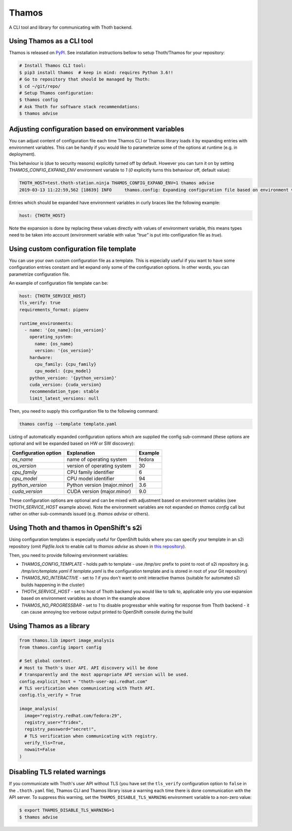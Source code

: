 Thamos
------

A CLI tool and library for communicating with Thoth backend.


Using Thamos as a CLI tool
==========================

Thamos is released on `PyPI <https://pypi.org/project/thamos>`_. See
installation instructions bellow to setup Thoth/Thamos for your repository:

.. code-block:: console

  # Install Thamos CLI tool:
  $ pip3 install thamos  # keep in mind: requires Python 3.6!!
  # Go to repository that should be managed by Thoth:
  $ cd ~/git/repo/
  # Setup Thamos configuration:
  $ thamos config
  # Ask Thoth for software stack recommendations:
  $ thamos advise


Adjusting configuration based on environment variables
======================================================

You can adjust content of configuration file each time Thamos CLI or Thamos
library loads it by expanding entries with environment variables. This can be
handy if you would like to parameterize some of the options at
runtime (e.g. in deployment).

This behaviour is (due to security reasons) explicitly turned off by default.
However you can turn it on by setting `THAMOS_CONFIG_EXPAND_ENV` environment
variable to `1` (`0` explicitly turns this behaviour off, default value):


.. code-block:: console

    THOTH_HOST=test.thoth-station.ninja THAMOS_CONFIG_EXPAND_ENV=1 thamos advise
    2019-03-13 11:22:59,562 [18639] INFO     thamos.config: Expanding configuration file based on environment variables

Entries which should be expanded have environment variables in curly braces
like the following example:

.. code-block:: yaml

   host: {THOTH_HOST}


Note the expansion is done by replacing these values directly with values of
environment variable, this means types need to be taken into account
(environment variable with value `"true"` is put into configuration file as
`true`).


Using custom configuration file template
========================================

You can use your own custom configuration file as a template. This is
especially useful if you want to have some configuration entries constant and
let expand only some of the configuration options. In other words, you can
parametrize configuration file.

An example of configuration file template can be:

.. code-block:: yaml

  host: {THOTH_SERVICE_HOST}
  tls_verify: true
  requirements_format: pipenv

  runtime_environments:
    - name: '{os_name}:{os_version}'
      operating_system:
        name: {os_name}
        version: '{os_version}'
      hardware:
        cpu_family: {cpu_family}
        cpu_model: {cpu_model}
      python_version: '{python_version}'
      cuda_version: {cuda_version}
      recommendation_type: stable
      limit_latest_versions: null

Then, you need to supply this configuration file to the following command:

.. code-block:: console

  thamos config --template template.yaml

Listing of automatically expanded configuration options which are supplied the
config sub-command (these options are optional and will be expanded based on HW
or SW discovery):

+------------------------+--------------------------------+----------+
| Configuration option   | Explanation                    | Example  |
+========================+================================+==========+
| `os_name`              | name of operating system       | fedora   |
+------------------------+--------------------------------+----------+
| `os_version`           | version of operating system    |  30      |
+------------------------+--------------------------------+----------+
| `cpu_family`           | CPU family identifier          |  6       |
+------------------------+--------------------------------+----------+
| `cpu_model`            | CPU model identifier           |  94      |
+------------------------+--------------------------------+----------+
| `python_version`       | Python version (major.minor)   |  3.6     |
+------------------------+--------------------------------+----------+
| `cuda_version`         | CUDA version (major.minor)     |  9.0     |
+------------------------+--------------------------------+----------+

These configuration options are optional and can be mixed with adjustment based
on environment variables (see `THOTH_SERVICE_HOST` example above). Note the
environment variables are not expanded on `thamos config` call but rather on
other sub-commands issued (e.g. `thamos advise` or others).

Using Thoth and thamos in OpenShift's s2i
=========================================

Using configuration templates is especially useful for OpenShift builds where
you can specify your template in an s2i repository (omit `Pipfile.lock` to
enable call to `thamos advise` as shown in `this repository
<https://github.com/thoth-station/s2i-thoth-example>`_).

Then, you need to provide following environment variables:

* `THAMOS_CONFIG_TEMPLATE` - holds path to template - use `/tmp/src` prefix to point to root of s2i repository (e.g. `/tmp/src/template.yaml` if `template.yaml` is the configuration template and is stored in root of your Git repository)
* `THAMOS_NO_INTERACTIVE` - set to `1` if you don't want to omit interactive thamos (suitable for automated s2i builds happening in the cluster)
* `THOTH_SERVICE_HOST` - set to host of Thoth backend you would like to talk to, applicable only you use expansion based on environment variables as shown in the example above
* `THAMOS_NO_PROGRESSBAR` - set to `1` to disable progressbar while waiting for response from Thoth backend - it can cause annoying too verbose output printed to OpenShift console during the build

Using Thamos as a library
=========================


.. code-block:: python

   from thamos.lib import image_analysis
   from thamos.config import config

   # Set global context.
   # Host to Thoth's User API. API discovery will be done
   # transparently and the most appropriate API version will be used.
   config.explicit_host = "thoth-user-api.redhat.com"
   # TLS verification when communicating with Thoth API.
   config.tls_verify = True

   image_analysis(
     image="registry.redhat.com/fedora:29",
     registry_user="fridex",
     registry_password="secret!",
     # TLS verification when communicating with registry.
     verify_tls=True,
     nowait=False
   )

Disabling TLS related warnings
==============================

If you communicate with Thoth's user API without TLS (you have set the
``tls_verify`` configuration option to ``false`` in the ``.thoth.yaml`` file),
Thamos CLI and Thamos library issue a warning each time there is done
communication with the API server. To suppress this warning, set the
``THAMOS_DISABLE_TLS_WARNING`` environment variable to a non-zero value:

.. code-block:: console

  $ export THAMOS_DISABLE_TLS_WARNING=1
  $ thamos advise



